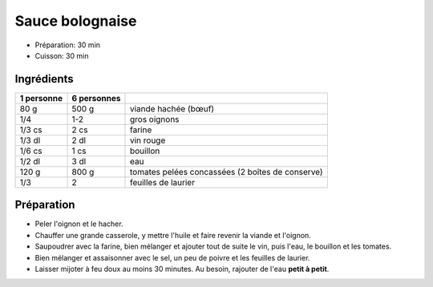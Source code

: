 .. index:: Sauce; ...bolognaise
.. index:: Cuisine de base; Sauce bolognaise

.. index:: Viande hachée; Sauce bolognaise
.. index:: Oignon; Sauce bolognaise
.. index:: Vin rouge; Sauce bolognaise
.. index:: Tomate; Sauce bolognaise
.. index:: Laurier; Sauce bolognaise

.. _cuisine_sauce_bolognaise:

Sauce bolognaise
################

* Préparation: 30 min
* Cuisson: 30 min


Ingrédients
===========

+------------+-------------+----------------------------------------------------+
| 1 personne | 6 personnes |                                                    |
+============+=============+====================================================+
|       80 g |       500 g | viande hachée (bœuf)                               |
+------------+-------------+----------------------------------------------------+
|        1/4 |         1-2 | gros oignons                                       |
+------------+-------------+----------------------------------------------------+
|     1/3 cs |        2 cs | farine                                             |
+------------+-------------+----------------------------------------------------+
|     1/3 dl |        2 dl | vin rouge                                          |
+------------+-------------+----------------------------------------------------+
|     1/6 cs |        1 cs | bouillon                                           |
+------------+-------------+----------------------------------------------------+
|     1/2 dl |        3 dl | eau                                                |
+------------+-------------+----------------------------------------------------+
|      120 g |       800 g | tomates pelées concassées (2 boîtes de conserve)   |
+------------+-------------+----------------------------------------------------+
|        1/3 |           2 | feuilles de laurier                                |
+------------+-------------+----------------------------------------------------+


Préparation
===========

* Peler l'oignon et le hacher.
* Chauffer une grande casserole, y mettre l'huile et faire revenir la viande et l'oignon.
* Saupoudrer avec la farine, bien mélanger et ajouter tout de suite le vin, puis l'eau, le bouillon et les tomates.
* Bien mélanger et assaisonner avec le sel, un peu de poivre et les feuilles de laurier.
* Laisser mijoter à feu doux au moins 30 minutes. Au besoin, rajouter de l'eau **petit à petit**.


